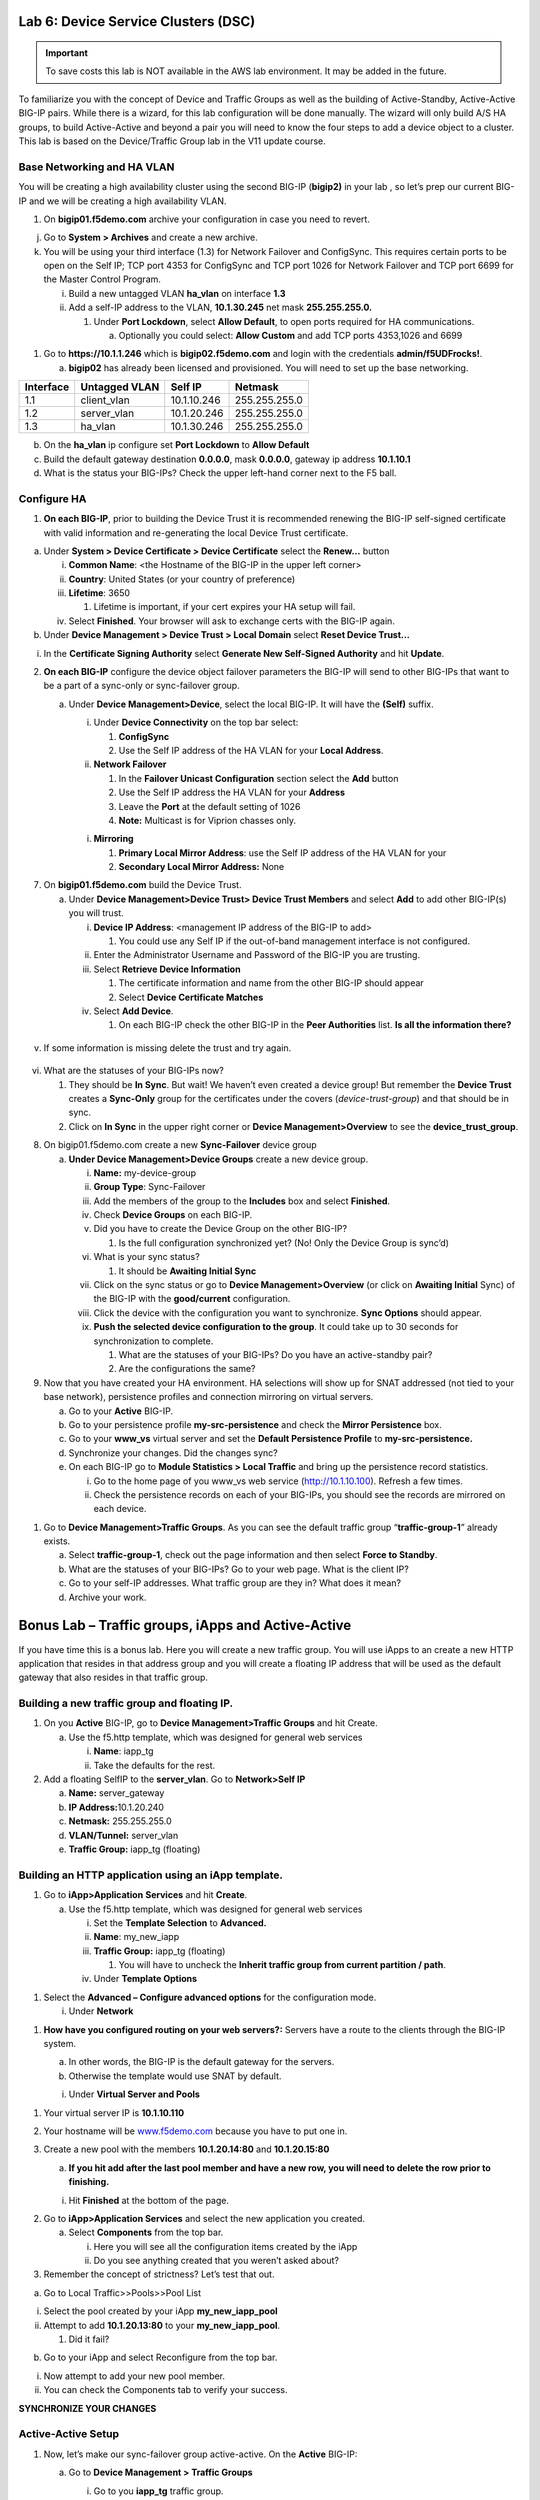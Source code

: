 Lab 6: Device Service Clusters (DSC) 
====================================

.. important::

   To save costs this lab is NOT available in the AWS lab environment.  It may be added in the future.
   
To familiarize you with the concept of Device and Traffic Groups as well
as the building of Active-Standby, Active-Active BIG-IP pairs. While
there is a wizard, for this lab configuration will be done manually. The
wizard will only build A/S HA groups, to build Active-Active and beyond
a pair you will need to know the four steps to add a device object to a
cluster. This lab is based on the Device/Traffic Group lab in the V11
update course.

Base Networking and HA VLAN
~~~~~~~~~~~~~~~~~~~~~~~~~~~

You will be creating a high availability cluster using the second BIG-IP
(**bigip2)** in your lab , so let’s prep our current BIG-IP and we will
be creating a high availability VLAN.

1. On **bigip01.f5demo.com** archive your configuration in case you need
   to revert.

j. Go to **System > Archives** and create a new archive.

k. You will be using your third interface (1.3) for Network Failover and
   ConfigSync. This requires certain ports to be open on the Self IP;
   TCP port 4353 for ConfigSync and TCP port 1026 for Network Failover
   and TCP port 6699 for the Master Control Program.

   i.  Build a new untagged VLAN **ha_vlan** on interface **1.3**

   ii. Add a self-IP address to the VLAN, **10.1.30.245** net mask
       **255.255.255.0.**

       1. Under **Port Lockdown**, select **Allow Default**, to open
          ports required for HA communications.

          a. Optionally you could select: **Allow Custom** and add TCP
             ports 4353,1026 and 6699

1. Go to **https://10.1.1.246** which is **bigip02.f5demo.com** and
   login with the credentials **admin/f5UDFrocks!**.

   a. **bigip02** has already been licensed and provisioned. You will
      need to set up the base networking.

+----------------+----------------+-----------------+-----------------+
| **Interface**  | **Untagged     | **Self IP**     | **Netmask**     |
|                | VLAN**         |                 |                 |
+================+================+=================+=================+
| 1.1            | client_vlan    | 10.1.10.246     | 255.255.255.0   |
+----------------+----------------+-----------------+-----------------+
| 1.2            | server_vlan    | 10.1.20.246     | 255.255.255.0   |
+----------------+----------------+-----------------+-----------------+
| 1.3            | ha_vlan        | 10.1.30.246     | 255.255.255.0   |
+----------------+----------------+-----------------+-----------------+

b. On the **ha_vlan** ip configure set **Port Lockdown** to **Allow
   Default**

c. Build the default gateway destination **0.0.0.0**, mask **0.0.0.0**,
   gateway ip address **10.1.10.1**

d. What is the status your BIG-IPs? Check the upper left-hand corner
   next to the F5 ball.

Configure HA
~~~~~~~~~~~~

1. **On each BIG-IP**, prior to building the Device Trust it is
   recommended renewing the BIG-IP self-signed certificate with valid
   information and re-generating the local Device Trust certificate.

a. Under **System > Device Certificate > Device Certificate** select the
   **Renew…** button

   i.   **Common Name**: <the Hostname of the BIG-IP in the upper left
        corner>

   ii.  **Country**: United States (or your country of preference)

   iii. **Lifetime**: 3650

        1. Lifetime is important, if your cert expires your HA setup
           will fail.

   iv.  Select **Finished**. Your browser will ask to exchange certs
        with the BIG-IP again.

b. Under **Device Management > Device Trust > Local Domain** select
   **Reset Device Trust…**

i. In the **Certificate Signing Authority** select **Generate New
   Self-Signed Authority** and hit **Update**.

2. **On each BIG-IP** configure the device object failover parameters
   the BIG-IP will send to other BIG-IPs that want to be a part of a
   sync-only or sync-failover group.

   a. Under **Device Management>Device**, select the local BIG-IP. It
      will have the **(Self)** suffix.

      i.  Under **Device Connectivity** on the top bar select:

          1. **ConfigSync**

          2. Use the Self IP address of the HA VLAN for your **Local
             Address**.

      ii. **Network Failover**

          1. In the **Failover Unicast Configuration** section select
             the **Add** button

          2. Use the Self IP address the HA VLAN for your **Address**

          3. Leave the **Port** at the default setting of 1026

          4. **Note:** Multicast is for Viprion chasses only.

      i. **Mirroring**

         1. **Primary Local Mirror Address**: use the Self IP address of
            the HA VLAN for your

         2. **Secondary Local Mirror Address:** None

7. On **bigip01.f5demo.com** build the Device Trust.

   a. Under **Device Management>Device Trust> Device Trust Members** and
      select **Add** to add other BIG-IP(s) you will trust.

      i.   **Device IP Address**: <management IP address of the BIG-IP
           to add>

           1. You could use any Self IP if the out-of-band management
              interface is not configured.

      ii.  Enter the Administrator Username and Password of the BIG-IP
           you are trusting.

      iii. Select **Retrieve Device Information**

           1. The certificate information and name from the other BIG-IP
              should appear

           2. Select **Device Certificate Matches**

      iv.  Select **Add Device**.

           1. On each BIG-IP check the other BIG-IP in the **Peer
              Authorities** list. **Is all the information there?**

..

   .. image:: /_static/101/image66.png
      :width: 4.5974in
      :height: 0.53243in

v. If some information is missing delete the trust and try again.

..

   .. image:: /_static/101/image67.png
      :width: 4.51948in
      :height: 0.50506in

vi. What are the statuses of your BIG-IPs now?

    1. They should be **In Sync**. But wait! We haven’t even created a
       device group! But remember the **Device Trust** creates a
       **Sync-Only** group for the certificates under the covers
       (*device-trust-group*) and that should be in sync.

    2. Click on **In Sync** in the upper right corner or **Device
       Management>Overview** to see the **device_trust_group**.

8. On bigip01.f5demo.com create a new **Sync-Failover** device group

   a. **Under Device Management>Device Groups** create a new device
      group.

      i.    **Name:** my-device-group

      ii.   **Group Type**: Sync-Failover

      iii.  Add the members of the group to the **Includes** box and
            select **Finished**.

      iv.   Check **Device Groups** on each BIG-IP.

      v.    Did you have to create the Device Group on the other BIG-IP?

            1. Is the full configuration synchronized yet? (No! Only the
               Device Group is sync’d)

      vi.   What is your sync status?

            1. It should be **Awaiting Initial Sync**

      vii.  Click on the sync status or go to **Device
            Management>Overview** (or click on **Awaiting Initial**
            Sync) of the BIG-IP with the **good/current** configuration.

      viii. Click the device with the configuration you want to
            synchronize. **Sync Options** should appear.

      ix.   **Push the selected device configuration to the group**. It
            could take up to 30 seconds for synchronization to complete.

            1. What are the statuses of your BIG-IPs? Do you have an
               active-standby pair?

            2. Are the configurations the same?

9. Now that you have created your HA environment. HA selections will
   show up for SNAT addressed (not tied to your base network),
   persistence profiles and connection mirroring on virtual servers.

   a. Go to your **Active** BIG-IP.

   b. Go to your persistence profile **my-src-persistence** and check
      the **Mirror Persistence** box.

   c. Go to your **www_vs** virtual server and set the **Default
      Persistence Profile** to **my-src-persistence.**

   d. Synchronize your changes. Did the changes sync?

   e. On each BIG-IP go to **Module Statistics > Local Traffic** and
      bring up the persistence record statistics.

      i.  Go to the home page of you www_vs web service
          (`http://10.1.10.100 <http://10.128.10.100>`__). Refresh a few
          times.

      ii. Check the persistence records on each of your BIG-IPs, you
          should see the records are mirrored on each device.

1. Go to **Device Management>Traffic Groups**. As you can see the
   default traffic group “\ **traffic-group-1**\ ” already exists.

   a. Select **traffic-group-1**, check out the page information and
      then select **Force to Standby**.

   b. What are the statuses of your BIG-IPs? Go to your web page. What
      is the client IP?

   c. Go to your self-IP addresses. What traffic group are they in? What
      does it mean?

   d. Archive your work.

Bonus Lab – Traffic groups, iApps and Active-Active
===================================================

If you have time this is a bonus lab. Here you will create a new traffic
group. You will use iApps to an create a new HTTP application that
resides in that address group and you will create a floating IP address
that will be used as the default gateway that also resides in that
traffic group.

Building a new traffic group and floating IP.
~~~~~~~~~~~~~~~~~~~~~~~~~~~~~~~~~~~~~~~~~~~~~

1. On you **Active** BIG-IP, go to **Device Management>Traffic Groups**
   and hit Create.

   a. Use the f5.http template, which was designed for general web
      services

      i.  **Name**: iapp_tg

      ii. Take the defaults for the rest.

2. Add a floating SelfIP to the **server_vlan**. Go to **Network>Self
   IP**

   a. **Name:** server_gateway

   b. **IP Address:**\ 10.1.20.240

   c. **Netmask:** 255.255.255.0

   d. **VLAN/Tunnel:** server_vlan

   e. **Traffic Group:** iapp_tg (floating)

Building an HTTP application using an iApp template.
~~~~~~~~~~~~~~~~~~~~~~~~~~~~~~~~~~~~~~~~~~~~~~~~~~~~

1. Go to **iApp>Application** **Services** and hit **Create**.

   a. Use the f5.http template, which was designed for general web
      services

      i.   Set the **Template Selection** to **Advanced.**

      ii.  **Name**: my_new_iapp

      iii. **Traffic Group:** iapp_tg (floating)

           1. You will have to uncheck the **Inherit traffic group from
              current partition / path**.

      iv.  Under **Template Options**

1. Select the **Advanced – Configure advanced options** for the
   configuration mode.

   i. Under **Network**

1. **How have you configured routing on your web servers?:** Servers
   have a route to the clients through the BIG-IP system.

   a. In other words, the BIG-IP is the default gateway for the servers.

   b. Otherwise the template would use SNAT by default.

   i. Under **Virtual Server and Pools**

1. Your virtual server IP is **10.1.10.110**

2. Your hostname will be `www.f5demo.com <http://www.f5agility.com>`__
   because you have to put one in.

3. Create a new pool with the members **10.1.20.14:80** and
   **10.1.20.15:80**

   a. **If you hit add after the last pool member and have a new row,
      you will need to delete the row prior to finishing.**

   i. Hit **Finished** at the bottom of the page.

2. Go to **iApp>Application Services** and select the new application
   you created.

   a. Select **Components** from the top bar.

      i.  Here you will see all the configuration items created by the
          iApp

      ii. Do you see anything created that you weren’t asked about?

3. Remember the concept of strictness? Let’s test that out.

a. Go to Local Traffic>>Pools>>Pool List

i.  Select the pool created by your iApp **my_new_iapp_pool**

ii. Attempt to add **10.1.20.13:80** to your **my_new_iapp_pool**.

    1. Did it fail?

b. Go to your iApp and select Reconfigure from the top bar.

i.  Now attempt to add your new pool member.

ii. You can check the Components tab to verify your success.

**SYNCHRONIZE YOUR CHANGES**

Active-Active Setup
~~~~~~~~~~~~~~~~~~~

1. Now, let’s make our sync-failover group active-active. On the
   **Active** BIG-IP:

   a. Go to **Device Management > Traffic Groups**

      i.  Go to you **iapp_tg** traffic group.

      ii. Under **Advanced Setup Options**

          1. You are going to set up **iapp_tg** to prefer to run on
             **bigip02.f5demo.com** and auto failback to **bigip02** if
             **bigip02** should go down and come back up later.

          1. Is this normally a good idea?

      i.   **Failover Method:** HA Order

      ii.  **Auto Failback:** <checked>

      iii. **Failover Order:** **bigip02.f5demo.com**\ then
           **bigip01.f5demo.com**

      iv.  Ensure you synchronized the change to the other BIG-IP.

10. If the traffic group is active on the wrong BIG-IP initially you
    will have to do a Force to Standby on the traffic group to make it
    active on BIG-IP you want it on by default.

    a. What is the ONLINE status of each of your BIG-IPs

    b. Reboot the BIG-IP with your second traffic group on it. Watch to
       see if the becomes active on other BIG-IP during the reboot and
       if it falls back to the Default Device once the BIG-IP has come
       back up.

    c. You can verify this by checking your traffic groups or going to
       the web server and looking at the client IP.